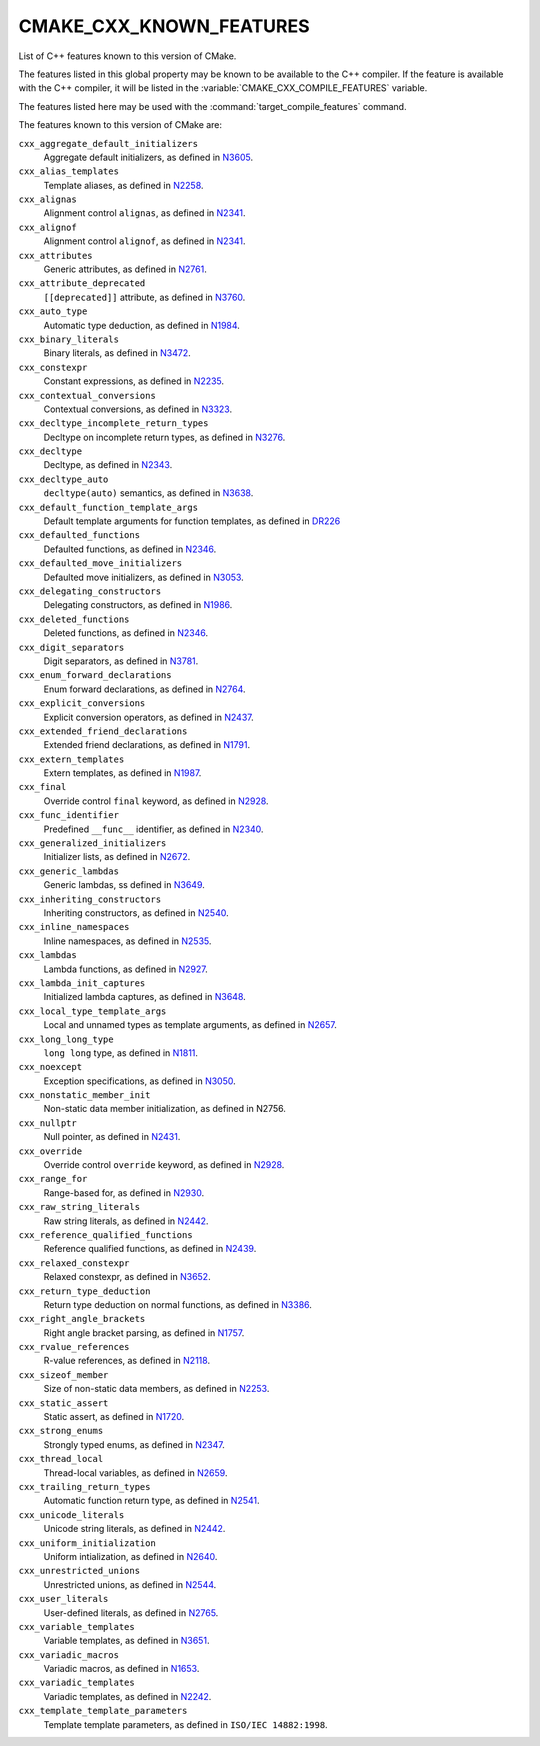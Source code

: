 CMAKE_CXX_KNOWN_FEATURES
------------------------

List of C++ features known to this version of CMake.

The features listed in this global property may be known to be available to the
C++ compiler.  If the feature is available with the C++ compiler, it will
be listed in the :variable:`CMAKE_CXX_COMPILE_FEATURES` variable.

The features listed here may be used with the :command:`target_compile_features`
command.

The features known to this version of CMake are:

``cxx_aggregate_default_initializers``
  Aggregate default initializers, as defined in N3605_.

  .. _N3605: http://www.open-std.org/jtc1/sc22/wg21/docs/papers/2013/n3605.html

``cxx_alias_templates``
  Template aliases, as defined in N2258_.

  .. _N2258: http://www.open-std.org/jtc1/sc22/wg21/docs/papers/2007/n2258.pdf

``cxx_alignas``
  Alignment control ``alignas``, as defined in N2341_.

  .. _N2341: http://www.open-std.org/jtc1/sc22/wg21/docs/papers/2007/n2341.pdf

``cxx_alignof``
  Alignment control ``alignof``, as defined in N2341_.

  .. _N2341: http://www.open-std.org/jtc1/sc22/wg21/docs/papers/2007/n2341.pdf

``cxx_attributes``
  Generic attributes, as defined in N2761_.

  .. _N2761: http://www.open-std.org/jtc1/sc22/wg21/docs/papers/2008/n2761.pdf

``cxx_attribute_deprecated``
  ``[[deprecated]]`` attribute, as defined in N3760_.

  .. _N3760: http://www.open-std.org/jtc1/sc22/wg21/docs/papers/2013/n3760.html

``cxx_auto_type``
  Automatic type deduction, as defined in N1984_.

  .. _N1984: http://www.open-std.org/jtc1/sc22/wg21/docs/papers/2006/n1984.pdf

``cxx_binary_literals``
  Binary literals, as defined in N3472_.

  .. _N3472: http://www.open-std.org/jtc1/sc22/wg21/docs/papers/2012/n3472.pdf

``cxx_constexpr``
  Constant expressions, as defined in N2235_.

  .. _N2235: http://www.open-std.org/jtc1/sc22/wg21/docs/papers/2007/n2235.pdf

``cxx_contextual_conversions``
  Contextual conversions, as defined in N3323_.

  .. _N3323: http://www.open-std.org/jtc1/sc22/wg21/docs/papers/2012/n3323.pdf

``cxx_decltype_incomplete_return_types``
  Decltype on incomplete return types, as defined in N3276_.

  .. _N3276 : http://www.open-std.org/jtc1/sc22/wg21/docs/papers/2011/n3276.pdf

``cxx_decltype``
  Decltype, as defined in N2343_.

  .. _N2343: http://www.open-std.org/jtc1/sc22/wg21/docs/papers/2007/n2343.pdf

``cxx_decltype_auto``
  ``decltype(auto)`` semantics, as defined in N3638_.

  .. _N3638: http://www.open-std.org/jtc1/sc22/wg21/docs/papers/2013/n3638.html

``cxx_default_function_template_args``
  Default template arguments for function templates, as defined in DR226_

  .. _DR226: http://www.open-std.org/jtc1/sc22/wg21/docs/cwg_defects.html#226

``cxx_defaulted_functions``
  Defaulted functions, as defined in N2346_.

  .. _N2346: http://www.open-std.org/jtc1/sc22/wg21/docs/papers/2007/n2346.htm

``cxx_defaulted_move_initializers``
  Defaulted move initializers, as defined in N3053_.

  .. _N3053: http://www.open-std.org/jtc1/sc22/wg21/docs/papers/2010/n3053.html

``cxx_delegating_constructors``
  Delegating constructors, as defined in N1986_.

  .. _N1986: http://www.open-std.org/jtc1/sc22/wg21/docs/papers/2006/n1986.pdf

``cxx_deleted_functions``
  Deleted functions, as defined in N2346_.

  .. _N2346: http://www.open-std.org/jtc1/sc22/wg21/docs/papers/2007/n2346.htm

``cxx_digit_separators``
  Digit separators, as defined in N3781_.

  .. _N3781: http://www.open-std.org/jtc1/sc22/wg21/docs/papers/2013/n3781.pdf

``cxx_enum_forward_declarations``
  Enum forward declarations, as defined in N2764_.

  .. _N2764: http://www.open-std.org/jtc1/sc22/wg21/docs/papers/2008/n2764.pdf

``cxx_explicit_conversions``
  Explicit conversion operators, as defined in N2437_.

  .. _N2437: http://www.open-std.org/jtc1/sc22/wg21/docs/papers/2007/n2437.pdf

``cxx_extended_friend_declarations``
  Extended friend declarations, as defined in N1791_.

  .. _N1791: http://www.open-std.org/jtc1/sc22/wg21/docs/papers/2005/n1791.pdf

``cxx_extern_templates``
  Extern templates, as defined in N1987_.

  .. _N1987: http://www.open-std.org/jtc1/sc22/wg21/docs/papers/2006/n1987.htm

``cxx_final``
  Override control ``final`` keyword, as defined in N2928_.

  .. _N2928: http://www.open-std.org/JTC1/SC22/WG21/docs/papers/2009/n2928.htm

``cxx_func_identifier``
  Predefined ``__func__`` identifier, as defined in N2340_.

  .. _N2340: http://www.open-std.org/jtc1/sc22/wg21/docs/papers/2007/n2340.htm

``cxx_generalized_initializers``
  Initializer lists, as defined in N2672_.

  .. _N2672: http://www.open-std.org/jtc1/sc22/wg21/docs/papers/2008/n2672.htm

``cxx_generic_lambdas``
  Generic lambdas, ss defined in N3649_.

  .. _N3649: http://www.open-std.org/jtc1/sc22/wg21/docs/papers/2013/n3649.html

``cxx_inheriting_constructors``
  Inheriting constructors, as defined in N2540_.

  .. _N2540: http://www.open-std.org/jtc1/sc22/wg21/docs/papers/2008/n2540.htm

``cxx_inline_namespaces``
  Inline namespaces, as defined in N2535_.

  .. _N2535: http://www.open-std.org/jtc1/sc22/wg21/docs/papers/2008/n2535.htm

``cxx_lambdas``
  Lambda functions, as defined in N2927_.

  .. _N2927: http://www.open-std.org/jtc1/sc22/wg21/docs/papers/2009/n2927.pdf

``cxx_lambda_init_captures``
  Initialized lambda captures, as defined in N3648_.

  .. _N3648: http://www.open-std.org/jtc1/sc22/wg21/docs/papers/2013/n3648.html

``cxx_local_type_template_args``
  Local and unnamed types as template arguments, as defined in N2657_.

  .. _N2657: http://www.open-std.org/jtc1/sc22/wg21/docs/papers/2008/n2657.htm

``cxx_long_long_type``
  ``long long`` type, as defined in N1811_.

  .. _N1811: http://www.open-std.org/jtc1/sc22/wg21/docs/papers/2005/n1811.pdf

``cxx_noexcept``
  Exception specifications, as defined in N3050_.

  .. _N3050: http://www.open-std.org/jtc1/sc22/wg21/docs/papers/2010/n3050.html

``cxx_nonstatic_member_init``
  Non-static data member initialization, as defined in N2756.

  .. _N2756: http://www.open-std.org/jtc1/sc22/wg21/docs/papers/2008/n2756.htm

``cxx_nullptr``
  Null pointer, as defined in N2431_.

  .. _N2431: http://www.open-std.org/jtc1/sc22/wg21/docs/papers/2007/n2431.pdf

``cxx_override``
  Override control ``override`` keyword, as defined in N2928_.

  .. _N2928: http://www.open-std.org/JTC1/SC22/WG21/docs/papers/2009/n2928.htm

``cxx_range_for``
  Range-based for, as defined in N2930_.

  .. _N2930: http://www.open-std.org/jtc1/sc22/wg21/docs/papers/2009/n2930.html

``cxx_raw_string_literals``
  Raw string literals, as defined in N2442_.

  .. _N2442: http://www.open-std.org/jtc1/sc22/wg21/docs/papers/2007/n2442.htm

``cxx_reference_qualified_functions``
  Reference qualified functions, as defined in N2439_.

  .. _N2439: http://www.open-std.org/jtc1/sc22/wg21/docs/papers/2007/n2439.htm

``cxx_relaxed_constexpr``
  Relaxed constexpr, as defined in N3652_.

  .. _N3652: http://www.open-std.org/jtc1/sc22/wg21/docs/papers/2013/n3652.html

``cxx_return_type_deduction``
  Return type deduction on normal functions, as defined in N3386_.

  .. _N3386: http://www.open-std.org/jtc1/sc22/wg21/docs/papers/2012/n3386.html

``cxx_right_angle_brackets``
  Right angle bracket parsing, as defined in N1757_.

  .. _N1757: http://www.open-std.org/jtc1/sc22/wg21/docs/papers/2005/n1757.html

``cxx_rvalue_references``
  R-value references, as defined in N2118_.

  .. _N2118: http://www.open-std.org/jtc1/sc22/wg21/docs/papers/2006/n2118.html

``cxx_sizeof_member``
  Size of non-static data members, as defined in N2253_.

  .. _N2253: http://www.open-std.org/jtc1/sc22/wg21/docs/papers/2007/n2253.html

``cxx_static_assert``
  Static assert, as defined in N1720_.

  .. _N1720: http://www.open-std.org/jtc1/sc22/wg21/docs/papers/2004/n1720.html

``cxx_strong_enums``
  Strongly typed enums, as defined in N2347_.

  .. _N2347: http://www.open-std.org/jtc1/sc22/wg21/docs/papers/2007/n2347.pdf

``cxx_thread_local``
  Thread-local variables, as defined in N2659_.

  .. _N2659: http://www.open-std.org/jtc1/sc22/wg21/docs/papers/2008/n2659.htm

``cxx_trailing_return_types``
  Automatic function return type, as defined in N2541_.

  .. _N2541: http://www.open-std.org/jtc1/sc22/wg21/docs/papers/2008/n2541.htm

``cxx_unicode_literals``
  Unicode string literals, as defined in N2442_.

  .. _N2442: http://www.open-std.org/jtc1/sc22/wg21/docs/papers/2007/n2442.htm

``cxx_uniform_initialization``
  Uniform intialization, as defined in N2640_.

  .. _N2640: http://www.open-std.org/jtc1/sc22/wg21/docs/papers/2008/n2640.pdf

``cxx_unrestricted_unions``
  Unrestricted unions, as defined in N2544_.

  .. _N2544: http://www.open-std.org/jtc1/sc22/wg21/docs/papers/2008/n2544.pdf

``cxx_user_literals``
  User-defined literals, as defined in N2765_.

  .. _N2765: http://www.open-std.org/jtc1/sc22/wg21/docs/papers/2008/n2765.pdf

``cxx_variable_templates``
  Variable templates, as defined in N3651_.

  .. _N3651: http://www.open-std.org/jtc1/sc22/wg21/docs/papers/2013/n3651.pdf

``cxx_variadic_macros``
  Variadic macros, as defined in N1653_.

  .. _N1653: http://www.open-std.org/jtc1/sc22/wg21/docs/papers/2004/n1653.htm

``cxx_variadic_templates``
  Variadic templates, as defined in N2242_.

  .. _N2242: http://www.open-std.org/jtc1/sc22/wg21/docs/papers/2007/n2242.pdf

``cxx_template_template_parameters``
  Template template parameters, as defined in ``ISO/IEC 14882:1998``.
